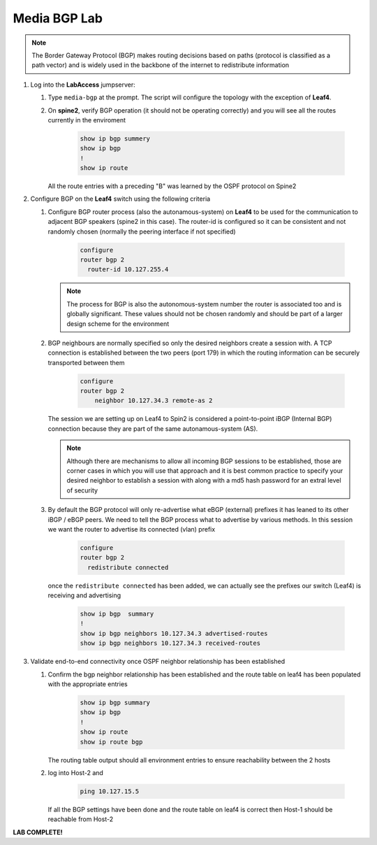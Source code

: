 Media BGP Lab
=============

.. image:: images/media-BGP.png
   :align: center

.. note:: The Border Gateway Protocol (BGP) makes routing decisions based on paths (protocol is classified as a path vector) and is widely used in the backbone of the internet to redistribute information

1. Log into the **LabAccess** jumpserver:

   1. Type ``media-bgp`` at the prompt. The script will configure the topology with the exception of **Leaf4**.

   2. On **spine2**, verify BGP operation (it should not be operating correctly) and you will see all the routes currently in the enviroment

        .. code-block:: text

            show ip bgp summery
            show ip bgp
            !
            show ip route

      All the route entries with a preceding "B" was learned by the OSPF protocol on Spine2

2. Configure BGP on the **Leaf4** switch using the following criteria

   1. Configure BGP router process (also the autonamous-system) on **Leaf4** to be used for the communication to adjacent BGP speakers (spine2 in this case).  The router-id is configured so it can be consistent and not randomly chosen (normally the peering interface if not specified)

        .. code-block:: text

            configure
            router bgp 2
              router-id 10.127.255.4


      .. note::
       The process for BGP is also the autonomous-system number the router is associated too and is globally significant.  These values should not be chosen randomly and should be part of a larger design scheme for the environment

   2. BGP neighbours are normally specified so only the desired neighbors create a session with.  A TCP connection is established between the two peers (port 179) in which the routing information can be securely transported between them

        .. code-block:: text

            configure
            router bgp 2
                neighbor 10.127.34.3 remote-as 2


      The session we are setting up on Leaf4 to Spin2 is considered a point-to-point iBGP (Internal BGP) connection because they are part of the same autonamous-system (AS).

      .. note::
        Although there are mechanisms to allow all incoming BGP sessions to be established, those are corner cases in which you will use that approach and it is best common practice to specify your desired neighbor to establish a session with along with a md5 hash password for an extral level of security

   3. By default the BGP protocol will only re-advertise what eBGP (external) prefixes it has leaned to its other iBGP / eBGP peers.  We need to tell the BGP process what to advertise by various methods.  In this session we want the router to advertise its connected (vlan) prefix

        .. code-block:: text

            configure
            router bgp 2
              redistribute connected

      once the ``redistribute connected`` has been added, we can actually see the prefixes our switch (Leaf4) is receiving and advertising

        .. code-block:: text

            show ip bgp  summary
            !
            show ip bgp neighbors 10.127.34.3 advertised-routes
            show ip bgp neighbors 10.127.34.3 received-routes


3. Validate end-to-end connectivity once OSPF neighbor relationship has been established

   1. Confirm the bgp neighbor relationship has been established and the route table on leaf4 has been populated with the appropriate entries

        .. code-block:: text

            show ip bgp summary
            show ip bgp
            !
            show ip route
            show ip route bgp

      The routing table output should all environment entries to ensure reachability between the 2 hosts


   2. log into Host-2 and

        .. code-block:: text

            ping 10.127.15.5

      If all the BGP settings have been done and the route table on leaf4 is correct then Host-1 should be reachable from Host-2



**LAB COMPLETE!**